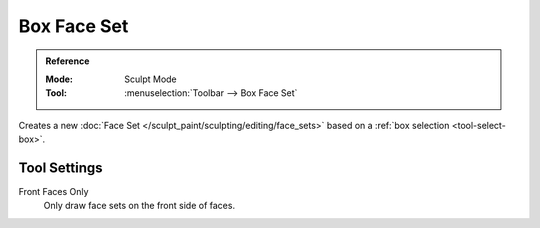 
************
Box Face Set
************

.. admonition:: Reference
   :class: refbox

   :Mode:      Sculpt Mode
   :Tool:      :menuselection:`Toolbar --> Box Face Set`

Creates a new :doc:`Face Set </sculpt_paint/sculpting/editing/face_sets>`
based on a :ref:`box selection <tool-select-box>`.


Tool Settings
=============

Front Faces Only
   Only draw face sets on the front side of faces.
